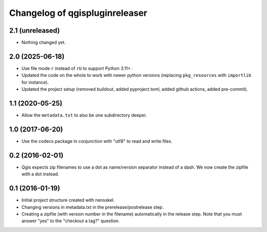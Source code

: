 Changelog of qgispluginreleaser
===================================================


2.1 (unreleased)
----------------

- Nothing changed yet.


2.0 (2025-06-18)
----------------

- Use file mode ``r`` instead of ``rU`` to support Python 3.11+.

- Updated the code on the whole to work with newer python versions (replacing
  ``pkg_resources`` with ``importlib`` for instance).

- Updated the project setup (removed buildout, added pyproject.toml, added github
  actions, added pre-commit).


1.1 (2020-05-25)
----------------

- Allow the ``metadata.txt`` to also be one subdirectory deeper.


1.0 (2017-06-20)
----------------

- Use the codecs package in conjunction with "utf8" to read and write files.


0.2 (2016-02-01)
----------------

- Qgis expects zip filenames to use a dot as name/version separator instead of
  a dash. We now create the zipfile with a dot instead.


0.1 (2016-01-19)
----------------

- Initial project structure created with nensskel.

- Changing versions in metadata.txt in the prerelease/postrelease step.

- Creating a zipfile (with version number in the filename) automatically in
  the release step. Note that you must answer "yes" to the "checkout a tag?"
  question.
